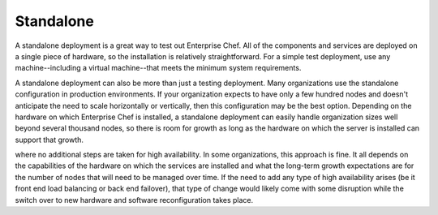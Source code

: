 .. THIS PAGE DOCUMENTS Enterprise Chef server version 11.1

=====================================================
Standalone
=====================================================

A standalone deployment is a great way to test out Enterprise Chef. All of the components and services are deployed on a single piece of hardware, so the installation is relatively straightforward. For a simple test deployment, use any machine--including a virtual machine--that meets the minimum system requirements.

A standalone deployment can also be more than just a testing deployment. Many organizations use the standalone configuration in production environments. If your organization expects to have only a few hundred nodes and doesn't anticipate the need to scale horizontally or vertically, then this configuration may be the best option. Depending on the hardware on which Enterprise Chef is installed, a standalone deployment can easily handle organization sizes well beyond several thousand nodes, so there is room for growth as long as the hardware on which the server is installed can support that growth.

.. image:: ../../images_old/oec_server_deploy_standalone.png

where no additional steps are taken for high availability. In some organizations, this approach is fine. It all depends on the capabilities of the hardware on which the services are installed and what the long-term growth expectations are for the number of nodes that will need to be managed over time. If the need to add any type of high availability arises (be it front end load balancing or back end failover), that type of change would likely come with some disruption while the switch over to new hardware and software reconfiguration takes place.
